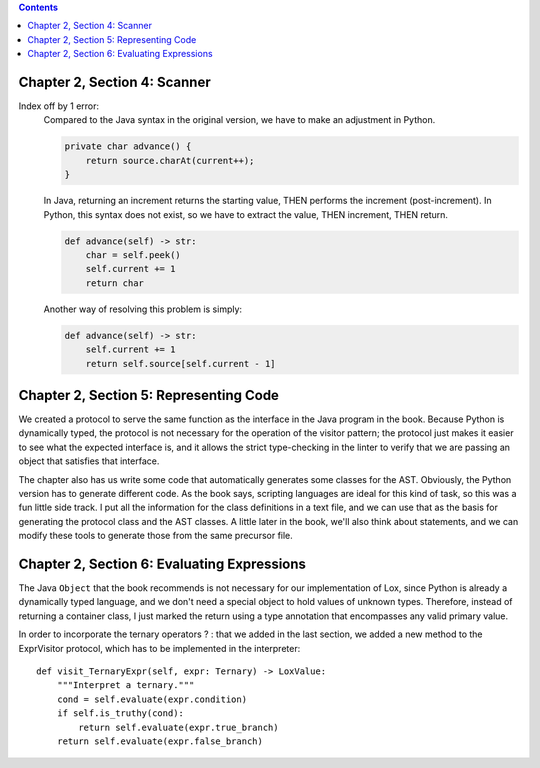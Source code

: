 .. contents::

Chapter 2, Section 4: Scanner
-----------------------------

Index off by 1 error:
    Compared to the Java syntax in the original version, we have to make an adjustment in Python. 

    .. code:: java

        private char advance() {
            return source.charAt(current++);
        }

    In Java, returning an increment returns the starting value, THEN performs the increment (post-increment). In Python,
    this syntax does not exist, so we have to extract the value, THEN increment, THEN return.

    .. code:: python

        def advance(self) -> str:
            char = self.peek()
            self.current += 1
            return char

    Another way of resolving this problem is simply:

    .. code:: python

        def advance(self) -> str:
            self.current += 1
            return self.source[self.current - 1]

Chapter 2, Section 5: Representing Code
---------------------------------------

We created a protocol to serve the same function as the interface in the Java program in the book. Because Python is dynamically
typed, the protocol is not necessary for the operation of the visitor pattern; the protocol just makes it easier to see what the
expected interface is, and it allows the strict type-checking in the linter to verify that we are passing an object that satisfies
that interface. 

The chapter also has us write some code that automatically generates some classes for the AST. Obviously,
the Python version has to generate different code. As the book says, scripting languages are ideal for this 
kind of task, so this was a fun little side track. I put all the information for the class definitions in a 
text file, and we can use that as the basis for generating the protocol class and the AST classes. A little
later in the book, we'll also think about statements, and we can modify these tools to generate those from the
same precursor file. 

Chapter 2, Section 6: Evaluating Expressions
--------------------------------------------

The Java ``Object`` that the book recommends is not necessary for our implementation of Lox, since Python is already a dynamically
typed language, and we don't need a special object to hold values of unknown types. Therefore, instead of returning a container 
class, I just marked the return using a type annotation that encompasses any valid primary value.

In order to incorporate the ternary operators ? : that we added in the last section, we added a new method to the ExprVisitor 
protocol, which has to be implemented in the interpreter::

    def visit_TernaryExpr(self, expr: Ternary) -> LoxValue:
        """Interpret a ternary."""
        cond = self.evaluate(expr.condition)
        if self.is_truthy(cond):
            return self.evaluate(expr.true_branch)
        return self.evaluate(expr.false_branch)